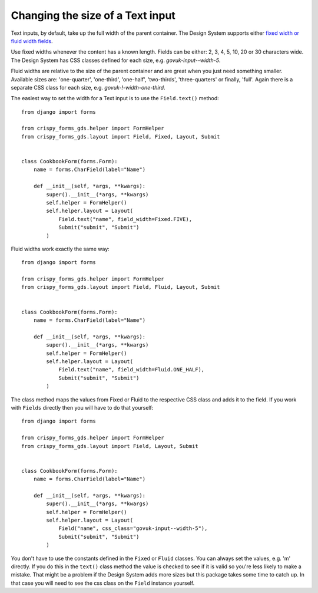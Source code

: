 .. _fixed width or fluid width fields: https://design-system.service.gov.uk/components/text-input/#use-appropriately-sized-text-inputs

#################################
Changing the size of a Text input
#################################
Text inputs, by default, take up the full width of the parent container. The
Design System supports either `fixed width or fluid width fields`_.

Use fixed widths whenever the content has a known length. Fields can be either:
2, 3, 4, 5, 10, 20 or 30 characters wide. The Design System has CSS classes
defined for each size, e.g. `govuk-input--width-5`.

Fluid widths are relative to the size of the parent container and are great when
you just need something smaller. Available sizes are: 'one-quarter', 'one-third',
'one-half', 'two-thirds', 'three-quarters' or finally, 'full'. Again there is a
separate CSS class for each size, e.g. `govuk-!-width-one-third`.

The easiest way to set the width for a Text input is to use the ``Field.text()``
method: ::

    from django import forms

    from crispy_forms_gds.helper import FormHelper
    from crispy_forms_gds.layout import Field, Fixed, Layout, Submit


    class CookbookForm(forms.Form):
        name = forms.CharField(label="Name")

        def __init__(self, *args, **kwargs):
            super().__init__(*args, **kwargs)
            self.helper = FormHelper()
            self.helper.layout = Layout(
                Field.text("name", field_width=Fixed.FIVE),
                Submit("submit", "Submit")
            )

Fluid widths work exactly the same way: ::

    from django import forms

    from crispy_forms_gds.helper import FormHelper
    from crispy_forms_gds.layout import Field, Fluid, Layout, Submit


    class CookbookForm(forms.Form):
        name = forms.CharField(label="Name")

        def __init__(self, *args, **kwargs):
            super().__init__(*args, **kwargs)
            self.helper = FormHelper()
            self.helper.layout = Layout(
                Field.text("name", field_width=Fluid.ONE_HALF),
                Submit("submit", "Submit")
            )

The class method maps the values from Fixed or Fluid to the respective CSS class
and adds it to the field. If you work with ``Fields`` directly then you will have
to do that yourself: ::

    from django import forms

    from crispy_forms_gds.helper import FormHelper
    from crispy_forms_gds.layout import Field, Layout, Submit


    class CookbookForm(forms.Form):
        name = forms.CharField(label="Name")

        def __init__(self, *args, **kwargs):
            super().__init__(*args, **kwargs)
            self.helper = FormHelper()
            self.helper.layout = Layout(
                Field("name", css_class="govuk-input--width-5"),
                Submit("submit", "Submit")
            )

You don't have to use the constants defined in the ``Fixed`` or ``Fluid`` classes.
You can always set the values, e.g. 'm' directly. If you do this in the ``text()``
class method the value is checked to see if it is valid so you're less likely to
make a mistake. That might be a problem if the Design System adds more sizes but
this package takes some time to catch up. In that case you will need to see the
css class on the ``Field`` instance yourself.
